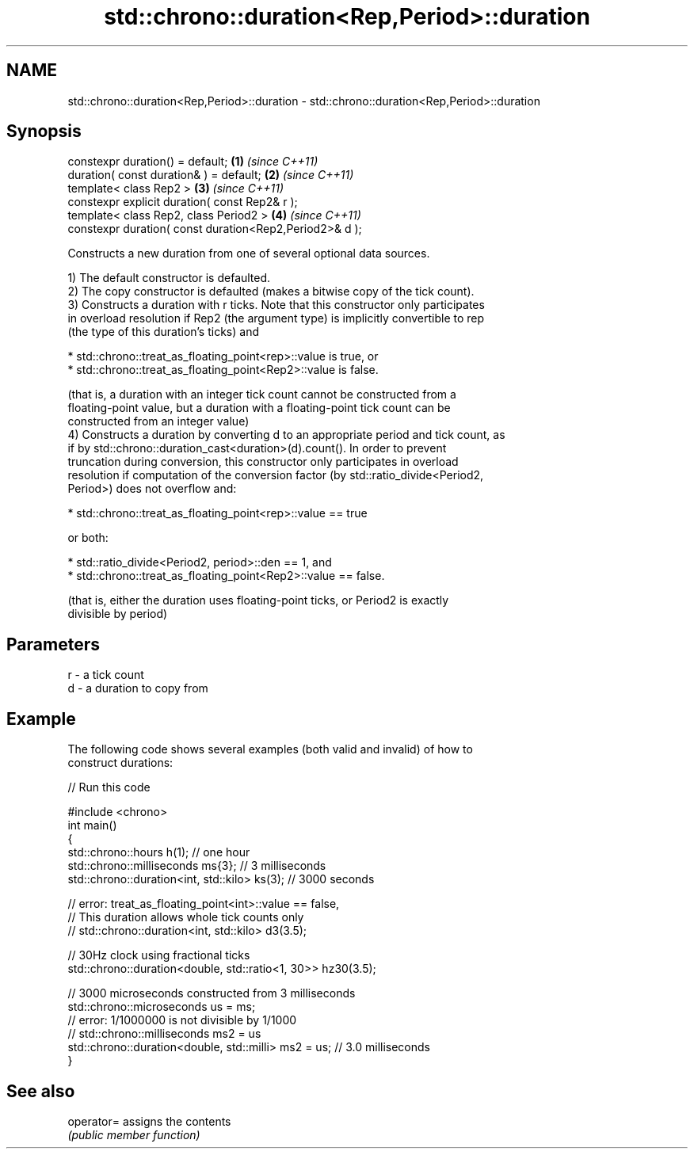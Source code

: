 .TH std::chrono::duration<Rep,Period>::duration 3 "2019.08.27" "http://cppreference.com" "C++ Standard Libary"
.SH NAME
std::chrono::duration<Rep,Period>::duration \- std::chrono::duration<Rep,Period>::duration

.SH Synopsis
   constexpr duration() = default;                        \fB(1)\fP \fI(since C++11)\fP
   duration( const duration& ) = default;                 \fB(2)\fP \fI(since C++11)\fP
   template< class Rep2 >                                 \fB(3)\fP \fI(since C++11)\fP
   constexpr explicit duration( const Rep2& r );
   template< class Rep2, class Period2 >                  \fB(4)\fP \fI(since C++11)\fP
   constexpr duration( const duration<Rep2,Period2>& d );

   Constructs a new duration from one of several optional data sources.

   1) The default constructor is defaulted.
   2) The copy constructor is defaulted (makes a bitwise copy of the tick count).
   3) Constructs a duration with r ticks. Note that this constructor only participates
   in overload resolution if Rep2 (the argument type) is implicitly convertible to rep
   (the type of this duration's ticks) and

     * std::chrono::treat_as_floating_point<rep>::value is true, or
     * std::chrono::treat_as_floating_point<Rep2>::value is false.

   (that is, a duration with an integer tick count cannot be constructed from a
   floating-point value, but a duration with a floating-point tick count can be
   constructed from an integer value)
   4) Constructs a duration by converting d to an appropriate period and tick count, as
   if by std::chrono::duration_cast<duration>(d).count(). In order to prevent
   truncation during conversion, this constructor only participates in overload
   resolution if computation of the conversion factor (by std::ratio_divide<Period2,
   Period>) does not overflow and:

     * std::chrono::treat_as_floating_point<rep>::value == true

   or both:

     * std::ratio_divide<Period2, period>::den == 1, and
     * std::chrono::treat_as_floating_point<Rep2>::value == false.

   (that is, either the duration uses floating-point ticks, or Period2 is exactly
   divisible by period)

.SH Parameters

   r - a tick count
   d - a duration to copy from

.SH Example

   The following code shows several examples (both valid and invalid) of how to
   construct durations:

   
// Run this code

 #include <chrono>
 int main()
 {
     std::chrono::hours h(1); // one hour
     std::chrono::milliseconds ms{3}; // 3 milliseconds
     std::chrono::duration<int, std::kilo> ks(3); // 3000 seconds

     // error: treat_as_floating_point<int>::value == false,
     // This duration allows whole tick counts only
 //  std::chrono::duration<int, std::kilo> d3(3.5);

     // 30Hz clock using fractional ticks
     std::chrono::duration<double, std::ratio<1, 30>> hz30(3.5);

     // 3000 microseconds constructed from 3 milliseconds
     std::chrono::microseconds us = ms;
     // error: 1/1000000 is not divisible by 1/1000
 //  std::chrono::milliseconds ms2 = us
     std::chrono::duration<double, std::milli> ms2 = us; // 3.0 milliseconds
 }

.SH See also

   operator= assigns the contents
             \fI(public member function)\fP
